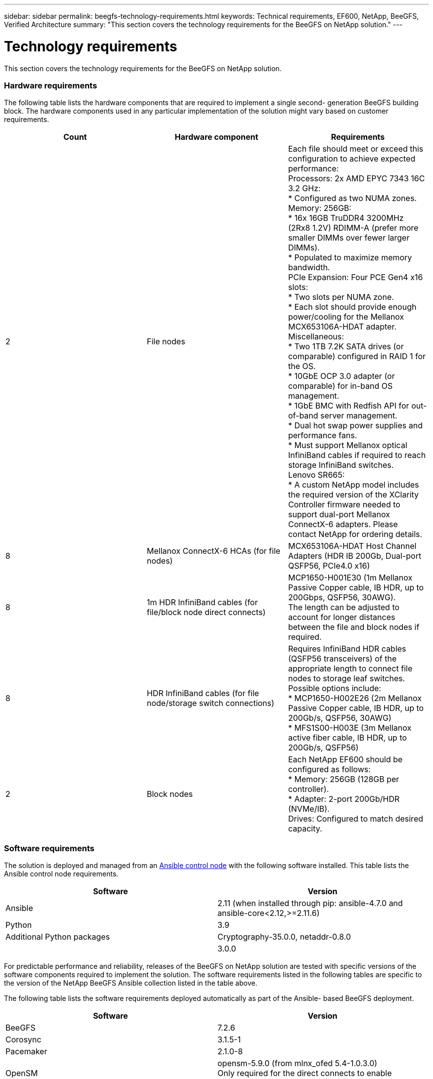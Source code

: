 ---
sidebar: sidebar
permalink: beegfs-technology-requirements.html
keywords: Technical requirements, EF600, NetApp, BeeGFS, Verified Architecture
summary: "This section covers the technology requirements for the BeeGFS on NetApp solution."
---

= Technology requirements
:hardbreaks:
:nofooter:
:icons: font
:linkattrs:
:imagesdir: ./media/

//
// This file was created with NDAC Version 2.0 (August 17, 2020)
//
// 2022-04-29 10:21:46.073829
//

[.lead]
This section covers the technology requirements for the BeeGFS on NetApp solution.

=== Hardware requirements

The following table lists the hardware components that are required to implement a single second- generation BeeGFS building block.  The hardware components used in any particular implementation of the solution might vary based on customer requirements.

|===
|Count |Hardware component |Requirements

|2
|File nodes
|Each file should meet or exceed this configuration to achieve expected performance:
Processors: 2x AMD EPYC 7343 16C 3.2 GHz:
* Configured as two NUMA zones.
Memory: 256GB:
* 16x 16GB TruDDR4 3200MHz (2Rx8 1.2V) RDIMM-A (prefer more smaller DIMMs over fewer larger DIMMs).
* Populated to maximize memory bandwidth.
PCIe Expansion: Four PCE Gen4 x16 slots:
* Two slots per NUMA zone.
* Each slot should provide enough power/cooling for the Mellanox MCX653106A-HDAT adapter.
Miscellaneous:
* Two 1TB 7.2K SATA drives (or comparable) configured in RAID 1 for the OS.
* 10GbE OCP 3.0 adapter (or comparable) for in-band OS management.
* 1GbE BMC with Redfish API for out-of-band server management.
* Dual hot swap power supplies and performance fans.
* Must support Mellanox optical InfiniBand cables if required to reach storage InfiniBand switches.
Lenovo SR665:
* A custom NetApp model includes the required version of the XClarity Controller firmware needed to support dual-port Mellanox ConnectX-6 adapters. Please contact NetApp for ordering details.
|8
|Mellanox ConnectX-6 HCAs (for file nodes)
|MCX653106A-HDAT Host Channel Adapters (HDR IB 200Gb, Dual-port QSFP56, PCIe4.0 x16)
|8
|1m HDR InfiniBand cables (for file/block node direct connects)
|MCP1650-H001E30 (1m Mellanox Passive Copper cable, IB HDR, up to 200Gbps, QSFP56, 30AWG).
The length can be adjusted to account for longer distances between the file and block nodes if required.
|8
|HDR InfiniBand cables (for file node/storage switch connections)
|Requires InfiniBand HDR cables (QSFP56 transceivers) of the appropriate length to connect file nodes to storage leaf switches. Possible options include:
* MCP1650-H002E26 (2m Mellanox Passive Copper cable, IB HDR, up to 200Gb/s, QSFP56, 30AWG)
* MFS1S00-H003E (3m Mellanox active fiber cable, IB HDR, up to 200Gb/s, QSFP56)
|2
|Block nodes
|Each NetApp EF600 should be configured as follows:
* Memory: 256GB (128GB per controller).
* Adapter: 2-port 200Gb/HDR (NVMe/IB).
Drives: Configured to match desired capacity.
|===

=== Software requirements

The solution is deployed and managed from an https://docs.ansible.com/ansible/latest/network/getting_started/basic_concepts.html[Ansible control node^] with the following software installed. This table lists the Ansible control node requirements.

|===
|Software |Version

|Ansible
|2.11 (when installed through pip: ansible-4.7.0 and ansible-core<2.12,>=2.11.6)
|Python
|3.9
|Additional Python packages
|Cryptography-35.0.0, netaddr-0.8.0
|
|3.0.0
|===

For predictable performance and reliability, releases of the BeeGFS on NetApp solution are tested with specific versions of the software components required to implement the solution. The software requirements listed in the following tables are specific to the version of the NetApp BeeGFS Ansible collection listed in the table above.

The following table lists the software requirements deployed automatically as part of the Ansible- based BeeGFS deployment.

|===
|Software |Version

|BeeGFS
|7.2.6
|Corosync
|3.1.5-1
|Pacemaker
|2.1.0-8
|OpenSM
|opensm-5.9.0 (from mlnx_ofed 5.4-1.0.3.0)
Only required for the direct connects to enable virtualization.
|===

The following table lists additional software requirements (file nodes).

|===
|Software |Version

|RedHat Enterprise Linux
|RedHat 8.4 Server Physical with High Availability (2 socket).
IMPORTANT: File nodes require a valid RedHat Enterprise Linux Server subscription and the Red Hat Enterprise Linux High Availability Add-On.
|Linux Kernel
|4.18.0-305.25.1.el8_4.x86_64
|InfiniBand / RDMA Drivers
|Inbox
|ConnectX-6 HCA Firmware
| (FW: 20.31.1014 | PXE: 3.6.0403 | UEFI: 14.24.0013)
|===

The following table lists additional software requirements (NetApp EF600 block nodes).

|===
|Software |Version

|SANtricity OS
|11.70.2
|NVSRAM
|N6000-872834-D06.dlp
|Drive Firmware
|Latest available for the drive models in use.
|===

=== Additional requirements

The equipment listed in the following table was used for the validation, but appropriate alternatives can be used as needed. In general, NetApp recommends running the latest software versions to avoid unanticipated issues.

|===
|Hardware component |Installed software

a|* 2x Mellanox MQM8700 200Gb InfiniBand switches
a|* Firmware 3.9.2110
|1x Ansible control node (virtualized):
* Processors: Intel(R) Xeon(R) Gold 6146 CPU @ 3.20GHz
* Memory: 8GB
* Local storage: 24GB
a|* CentOS Linux 8.4.2105
* Kernel 4.18.0-305.3.1.el8.x86_64
Installed Ansible and Python versions match those in the table above.
|10x BeeGFS Clients (CPU nodes)
* Processor: 1x AMD EPYC 7302 16-Core CPU at 3.0GHz
* Memory: 128GB
* Network: 2x Mellanox MCX653106A-HDAT (one port connected per adapter).
a|* Ubuntu 20.04
* Kernel: 5.4.0-100-generic
* InfiniBand Drivers: Mellanox OFED 5.4-1.0.3.0
|1x BeeGFS Client (GPU node)
Processors: 2x AMD EPYC 7742 64-Core CPUs at 2.25GHz
Memory: 1TB
Network: 2x Mellanox MCX653106A-HDAT (one port connected per adapter).
This system is based on NVIDIAs HGX A100 platform and includes four A100 GPUs.
a|* Ubuntu 20.04
* Kernel: 5.4.0-100-generic
* InfiniBand Drivers: Mellanox OFED 5.4-1.0.3.0
|===
